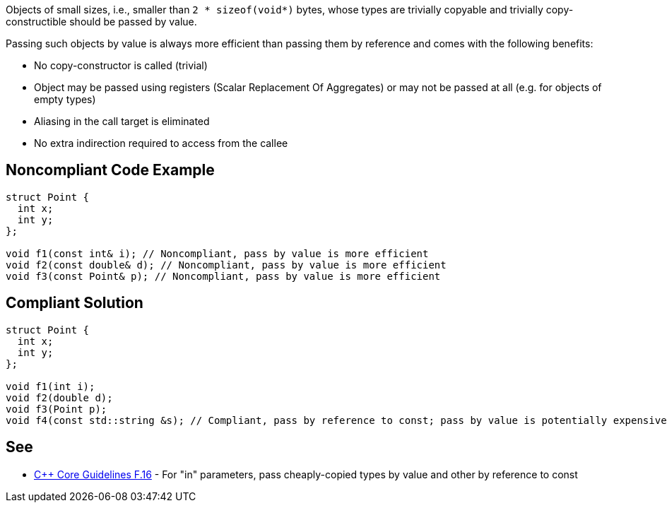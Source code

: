 Objects of small sizes, i.e., smaller than `2 * sizeof(void*)` bytes, whose types are trivially copyable and trivially copy-constructible should be passed by value.

Passing such objects by value is always more efficient than passing them by reference and comes with the following benefits:

* No copy-constructor is called (trivial)
* Object may be passed using registers (Scalar Replacement Of Aggregates) or may not be passed at all (e.g. for objects of empty types)
* Aliasing in the call target is eliminated
* No extra indirection required to access from the callee


== Noncompliant Code Example

[source,cpp]
----
struct Point {
  int x;
  int y;
};

void f1(const int& i); // Noncompliant, pass by value is more efficient
void f2(const double& d); // Noncompliant, pass by value is more efficient
void f3(const Point& p); // Noncompliant, pass by value is more efficient
----

== Compliant Solution

[source,cpp]
----
struct Point {
  int x;
  int y;
};

void f1(int i);
void f2(double d);
void f3(Point p);
void f4(const std::string &s); // Compliant, pass by reference to const; pass by value is potentially expensive
----


== See

* https://isocpp.github.io/CppCoreGuidelines/CppCoreGuidelines#f16-for-in-parameters-pass-cheaply-copied-types-by-value-and-others-by-reference-to-const[{cpp} Core Guidelines F.16] - For "in" parameters, pass cheaply-copied types by value and other by reference to const
